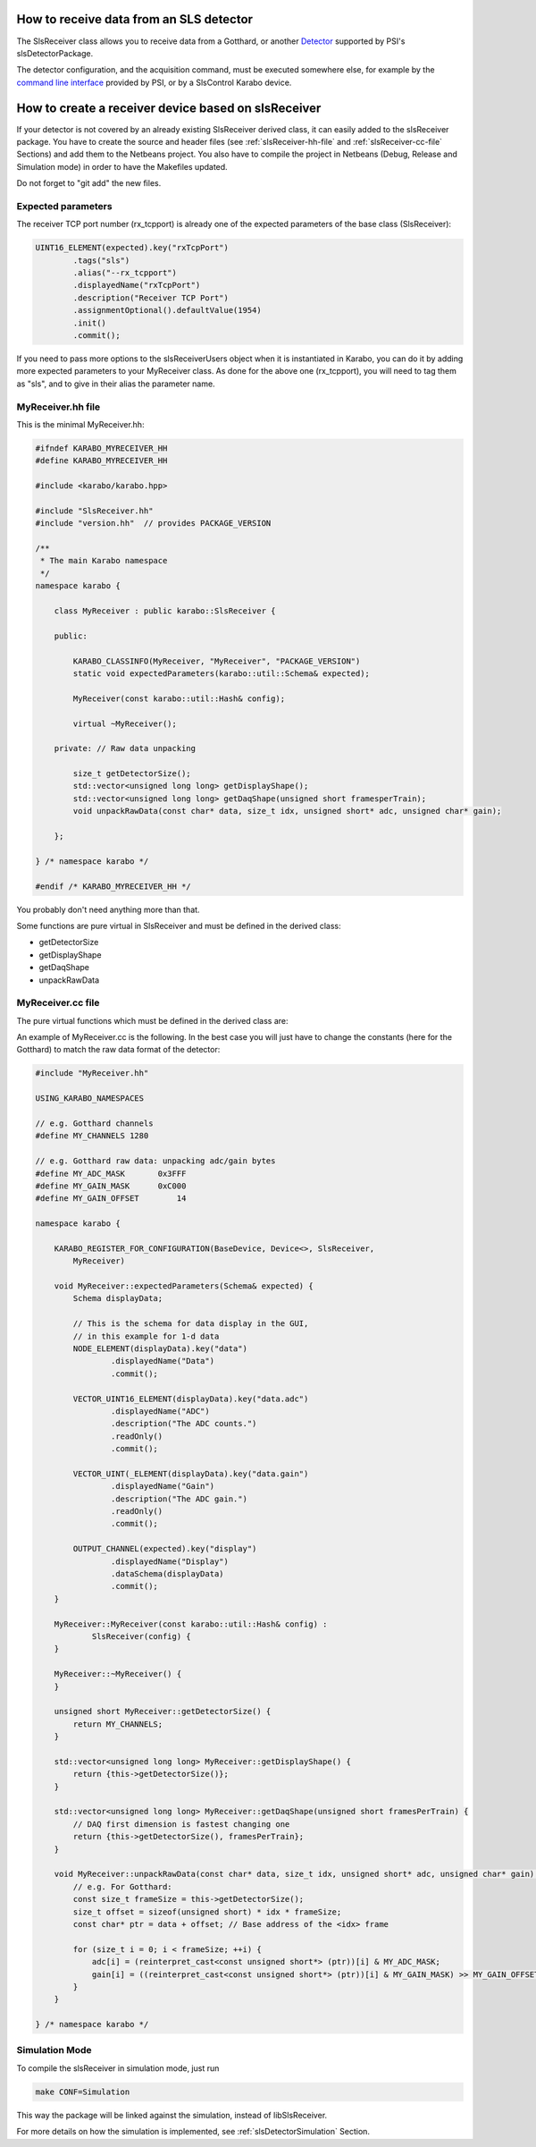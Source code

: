 How to receive data from an SLS detector
========================================

The SlsReceiver class allows you to receive data from a Gotthard, or
another `Detector <https://www.psi.ch/en/detectors/projects>`_
supported by PSI's slsDetectorPackage.

The detector configuration, and the acquisition command, must be
executed somewhere else, for example by the `command line interface
<https://slsdetectorgroup.github.io/devdoc/commandline.html>`_
provided by PSI, or by a SlsControl Karabo device.


How to create a receiver device based on slsReceiver
====================================================

If your detector is not covered by an already existing SlsReceiver
derived class, it can easily added to the slsReceiver package. You
have to create the source and header files (see
:ref:`slsReceiver-hh-file` and :ref:`slsReceiver-cc-file` Sections)
and add them to the Netbeans project. You also have to compile the
project in Netbeans (Debug, Release and Simulation mode) in order to
have the Makefiles updated.

Do not forget to "git add" the new files.


Expected parameters
-------------------

The receiver TCP port number (rx_tcpport) is already one of the
expected parameters of the base class (SlsReceiver):

.. code-block:: c++
 
        UINT16_ELEMENT(expected).key("rxTcpPort")
                .tags("sls")
                .alias("--rx_tcpport")
                .displayedName("rxTcpPort")
                .description("Receiver TCP Port")
                .assignmentOptional().defaultValue(1954)
                .init()
                .commit();

If you need to pass more options to the slsReceiverUsers object when
it is instantiated in Karabo, you can do it by adding more expected
parameters to your MyReceiver class. As done for the above one
(rx_tcpport), you will need to tag them as "sls", and to give in their
alias the parameter name.


.. _slsReceiver-hh-file:

MyReceiver.hh file
------------------

This is the minimal MyReceiver.hh:

.. code-block:: c++

    #ifndef KARABO_MYRECEIVER_HH
    #define KARABO_MYRECEIVER_HH

    #include <karabo/karabo.hpp>

    #include "SlsReceiver.hh"
    #include "version.hh"  // provides PACKAGE_VERSION

    /**
     * The main Karabo namespace
     */
    namespace karabo {

	class MyReceiver : public karabo::SlsReceiver {

	public:

	    KARABO_CLASSINFO(MyReceiver, "MyReceiver", "PACKAGE_VERSION")
	    static void expectedParameters(karabo::util::Schema& expected);

	    MyReceiver(const karabo::util::Hash& config);

	    virtual ~MyReceiver();

	private: // Raw data unpacking

            size_t getDetectorSize();
            std::vector<unsigned long long> getDisplayShape();
            std::vector<unsigned long long> getDaqShape(unsigned short framesperTrain);
            void unpackRawData(const char* data, size_t idx, unsigned short* adc, unsigned char* gain);

	};

    } /* namespace karabo */

    #endif /* KARABO_MYRECEIVER_HH */


You probably don't need anything more than that.

Some functions are pure virtual in SlsReceiver and must be defined in
the derived class:

* getDetectorSize

* getDisplayShape

* getDaqShape

* unpackRawData


.. _slsReceiver-cc-file:

MyReceiver.cc file
------------------

The pure virtual functions which must be defined in the derived class
are:

.. function:: size_t getDetectorSize() 

   returns the size of the detector (i.e. the number of channels, or pixels).

.. function:: std::vector<unsigned long long> getDisplayShape()

   returns the shape of one frame (can be 1- or 2-d).

.. function:: std::vector<unsigned long long> getDaqShape(unsigned short framesPerTrain)

   returns the shape of the data as needed by the DAQ (frames are grouped per
   train before being sent to the DAQ, therefore it is 2- or 3-d;
   moreover the DAQ wants the first dimension to be the fastest changing,
   the last dimension the slowest).

.. function:: void unpackRawData(const char* data, size_t idx, unsigned short* adc, unsigned short* gain)

   fill-up the <adc> and <gain> buffers with the ADC and gain values
   contained in <data> for the packet <idx>.


An example of MyReceiver.cc is the following. In the best case you
will just have to change the constants (here for the Gotthard) to
match the raw data format of the detector:

.. code-block:: c++

    #include "MyReceiver.hh"

    USING_KARABO_NAMESPACES

    // e.g. Gotthard channels
    #define MY_CHANNELS 1280

    // e.g. Gotthard raw data: unpacking adc/gain bytes
    #define MY_ADC_MASK       0x3FFF
    #define MY_GAIN_MASK      0xC000
    #define MY_GAIN_OFFSET        14

    namespace karabo {

	KARABO_REGISTER_FOR_CONFIGURATION(BaseDevice, Device<>, SlsReceiver,
            MyReceiver)

	void MyReceiver::expectedParameters(Schema& expected) {
            Schema displayData;

            // This is the schema for data display in the GUI,
            // in this example for 1-d data
            NODE_ELEMENT(displayData).key("data")
                    .displayedName("Data")
                    .commit();

            VECTOR_UINT16_ELEMENT(displayData).key("data.adc")
                    .displayedName("ADC")
                    .description("The ADC counts.")
                    .readOnly()
                    .commit();

            VECTOR_UINT(_ELEMENT(displayData).key("data.gain")
                    .displayedName("Gain")
                    .description("The ADC gain.")
                    .readOnly()
                    .commit();

            OUTPUT_CHANNEL(expected).key("display")
                    .displayedName("Display")
                    .dataSchema(displayData)
                    .commit();
	}

	MyReceiver::MyReceiver(const karabo::util::Hash& config) :
                SlsReceiver(config) {
	}

	MyReceiver::~MyReceiver() {
	}

	unsigned short MyReceiver::getDetectorSize() {
	    return MY_CHANNELS;
	}

        std::vector<unsigned long long> MyReceiver::getDisplayShape() {
            return {this->getDetectorSize()};
        }

        std::vector<unsigned long long> MyReceiver::getDaqShape(unsigned short framesPerTrain) {
            // DAQ first dimension is fastest changing one
            return {this->getDetectorSize(), framesPerTrain};
        }

        void MyReceiver::unpackRawData(const char* data, size_t idx, unsigned short* adc, unsigned char* gain) {
            // e.g. For Gotthard:
            const size_t frameSize = this->getDetectorSize();
            size_t offset = sizeof(unsigned short) * idx * frameSize;
            const char* ptr = data + offset; // Base address of the <idx> frame

            for (size_t i = 0; i < frameSize; ++i) {
                adc[i] = (reinterpret_cast<const unsigned short*> (ptr))[i] & MY_ADC_MASK;
                gain[i] = ((reinterpret_cast<const unsigned short*> (ptr))[i] & MY_GAIN_MASK) >> MY_GAIN_OFFSET;
            }
        }

    } /* namespace karabo */


Simulation Mode
---------------

To compile the slsReceiver in simulation mode, just run

.. code-block:: bash

    make CONF=Simulation

This way the package will be linked against the simulation,
instead of libSlsReceiver.

For more details on how the simulation is implemented, see
:ref:`slsDetectorSimulation` Section.

